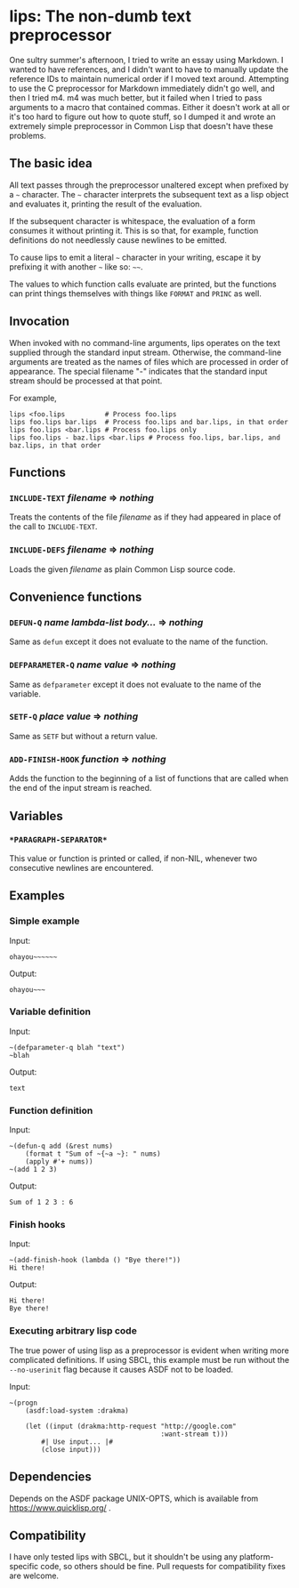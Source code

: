 
* lips: The non-dumb text preprocessor

  One sultry summer's afternoon, I tried to write an essay using Markdown. I wanted to have references, and I didn't want to have to manually update the reference IDs to maintain numerical order if I moved text around. Attempting to use the C preprocessor for Markdown immediately didn't go well, and then I tried m4. m4 was much better, but it failed when I tried to pass arguments to a macro that contained commas. Either it doesn't work at all or it's too hard to figure out how to quote stuff, so I dumped it and wrote an extremely simple preprocessor in Common Lisp that doesn't have these problems.

** The basic idea

   All text passes through the preprocessor unaltered except when prefixed by a =~= character. The =~= character interprets the subsequent text as a lisp object and evaluates it, printing the result of the evaluation.

   If the subsequent character is whitespace, the evaluation of a form consumes it without printing it. This is so that, for example, function definitions do not needlessly cause newlines to be emitted.

   To cause lips to emit a literal =~= character in your writing, escape it by prefixing it with another =~= like so: =~~=.

   The values to which function calls evaluate are printed, but the functions can print things themselves with things like =FORMAT= and =PRINC= as well.

** Invocation

   When invoked with no command-line arguments, lips operates on the text supplied through the standard input stream. Otherwise, the command-line arguments are treated as the names of files which are processed in order of appearance. The special filename "-" indicates that the standard input stream should be processed at that point.

   For example,

#+BEGIN_SRC
   lips <foo.lips          # Process foo.lips
   lips foo.lips bar.lips  # Process foo.lips and bar.lips, in that order
   lips foo.lips <bar.lips # Process foo.lips only
   lips foo.lips - baz.lips <bar.lips # Process foo.lips, bar.lips, and baz.lips, in that order
#+END_SRC

** Functions

*** =INCLUDE-TEXT= /filename/ => /nothing/

    Treats the contents of the file /filename/ as if they had appeared in place of the call to =INCLUDE-TEXT=.

*** =INCLUDE-DEFS= /filename/ => /nothing/

    Loads the given /filename/ as plain Common Lisp source code.

** Convenience functions

*** =DEFUN-Q= /name/ /lambda-list/ /body.../ => /nothing/

    Same as =defun= except it does not evaluate to the name of the function.

*** =DEFPARAMETER-Q= /name/ /value/ => /nothing/

    Same as =defparameter= except it does not evaluate to the name of the variable.

*** =SETF-Q= /place/ /value/ => /nothing/

    Same as =SETF= but without a return value.

*** =ADD-FINISH-HOOK= /function/ => /nothing/

    Adds the function to the beginning of a list of functions that are called when the end of the input stream is reached.

** Variables

*** =*PARAGRAPH-SEPARATOR*=

    This value or function is printed or called, if non-NIL, whenever two consecutive newlines are encountered.

** Examples

*** Simple example

    Input:

#+BEGIN_SRC
ohayou~~~~~~
#+END_SRC

    Output:

#+BEGIN_SRC
ohayou~~~
#+END_SRC

*** Variable definition

    Input:

#+BEGIN_SRC
~(defparameter-q blah "text")
~blah
#+END_SRC

    Output:

#+BEGIN_SRC
text
#+END_SRC

*** Function definition

    Input:

#+BEGIN_SRC
~(defun-q add (&rest nums)
    (format t "Sum of ~{~a ~}: " nums)
    (apply #'+ nums))
~(add 1 2 3)
#+END_SRC

    Output:

#+BEGIN_SRC
Sum of 1 2 3 : 6
#+END_SRC

*** Finish hooks

    Input:

#+BEGIN_SRC
~(add-finish-hook (lambda () "Bye there!"))
Hi there!
#+END_SRC

    Output:

#+BEGIN_SRC
Hi there!
Bye there!
#+END_SRC

*** Executing arbitrary lisp code

    The true power of using lisp as a preprocessor is evident when writing more complicated definitions. If using SBCL, this example must be run without the =--no-userinit= flag because it causes ASDF not to be loaded.

    Input:

#+BEGIN_SRC
~(progn
    (asdf:load-system :drakma)

    (let ((input (drakma:http-request "http://google.com"
                                      :want-stream t)))
        #| Use input... |#
        (close input)))
#+END_SRC

** Dependencies

   Depends on the ASDF package UNIX-OPTS, which is available from https://www.quicklisp.org/ .

** Compatibility

   I have only tested lips with SBCL, but it shouldn't be using any platform-specific code, so others should be fine. Pull requests for compatibility fixes are welcome.

